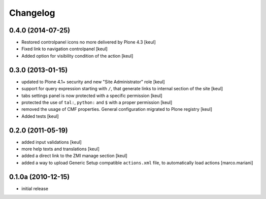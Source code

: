 Changelog
=========

0.4.0 (2014-07-25)
------------------

- Restored controlpanel icons no more delivered by Plone 4.3
  [keul]
- Fixed link to navigation controlpanel
  [keul]
- Added option for visibility condition of the action
  [keul]

0.3.0 (2013-01-15)
------------------

* updated to Plone 4.1+ security and new "Site Administrator" role [keul]
* support for query expression starting with ``/``, that generate links to
  internal section of the site [keul]
* tabs settings panel is now protected with a specific permission [keul]
* protected the use of ``tal:``, ``python:`` and ``$`` with a proper permission
  [keul]
* removed the usage of CMF properties. General configuration migrated to
  Plone registry
  [keul]
* Added tests
  [keul]

0.2.0 (2011-05-19)
------------------

* added input validations [keul]
* more help texts and translations [keul]
* added a direct link to the ZMI manage section [keul]
* added a way to upload Generic Setup compatible ``actions.xml`` file, to
  automatically load actions [marco.mariani]

0.1.0a (2010-12-15)
-------------------

* initial release

